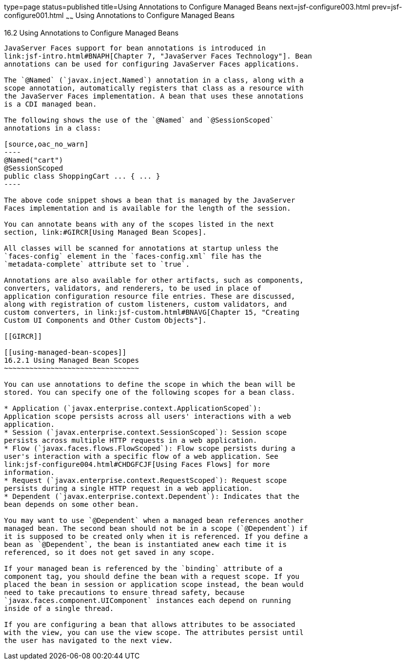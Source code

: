 type=page
status=published
title=Using Annotations to Configure Managed Beans
next=jsf-configure003.html
prev=jsf-configure001.html
~~~~~~
Using Annotations to Configure Managed Beans
============================================

[[GIRCH]]

[[using-annotations-to-configure-managed-beans]]
16.2 Using Annotations to Configure Managed Beans
-------------------------------------------------

JavaServer Faces support for bean annotations is introduced in
link:jsf-intro.html#BNAPH[Chapter 7, "JavaServer Faces Technology"]. Bean
annotations can be used for configuring JavaServer Faces applications.

The `@Named` (`javax.inject.Named`) annotation in a class, along with a
scope annotation, automatically registers that class as a resource with
the JavaServer Faces implementation. A bean that uses these annotations
is a CDI managed bean.

The following shows the use of the `@Named` and `@SessionScoped`
annotations in a class:

[source,oac_no_warn]
----
@Named("cart")
@SessionScoped
public class ShoppingCart ... { ... }
----

The above code snippet shows a bean that is managed by the JavaServer
Faces implementation and is available for the length of the session.

You can annotate beans with any of the scopes listed in the next
section, link:#GIRCR[Using Managed Bean Scopes].

All classes will be scanned for annotations at startup unless the
`faces-config` element in the `faces-config.xml` file has the
`metadata-complete` attribute set to `true`.

Annotations are also available for other artifacts, such as components,
converters, validators, and renderers, to be used in place of
application configuration resource file entries. These are discussed,
along with registration of custom listeners, custom validators, and
custom converters, in link:jsf-custom.html#BNAVG[Chapter 15, "Creating
Custom UI Components and Other Custom Objects"].

[[GIRCR]]

[[using-managed-bean-scopes]]
16.2.1 Using Managed Bean Scopes
~~~~~~~~~~~~~~~~~~~~~~~~~~~~~~~~

You can use annotations to define the scope in which the bean will be
stored. You can specify one of the following scopes for a bean class.

* Application (`javax.enterprise.context.ApplicationScoped`):
Application scope persists across all users' interactions with a web
application.
* Session (`javax.enterprise.context.SessionScoped`): Session scope
persists across multiple HTTP requests in a web application.
* Flow (`javax.faces.flows.FlowScoped`): Flow scope persists during a
user's interaction with a specific flow of a web application. See
link:jsf-configure004.html#CHDGFCJF[Using Faces Flows] for more
information.
* Request (`javax.enterprise.context.RequestScoped`): Request scope
persists during a single HTTP request in a web application.
* Dependent (`javax.enterprise.context.Dependent`): Indicates that the
bean depends on some other bean.

You may want to use `@Dependent` when a managed bean references another
managed bean. The second bean should not be in a scope (`@Dependent`) if
it is supposed to be created only when it is referenced. If you define a
bean as `@Dependent`, the bean is instantiated anew each time it is
referenced, so it does not get saved in any scope.

If your managed bean is referenced by the `binding` attribute of a
component tag, you should define the bean with a request scope. If you
placed the bean in session or application scope instead, the bean would
need to take precautions to ensure thread safety, because
`javax.faces.component.UIComponent` instances each depend on running
inside of a single thread.

If you are configuring a bean that allows attributes to be associated
with the view, you can use the view scope. The attributes persist until
the user has navigated to the next view.


